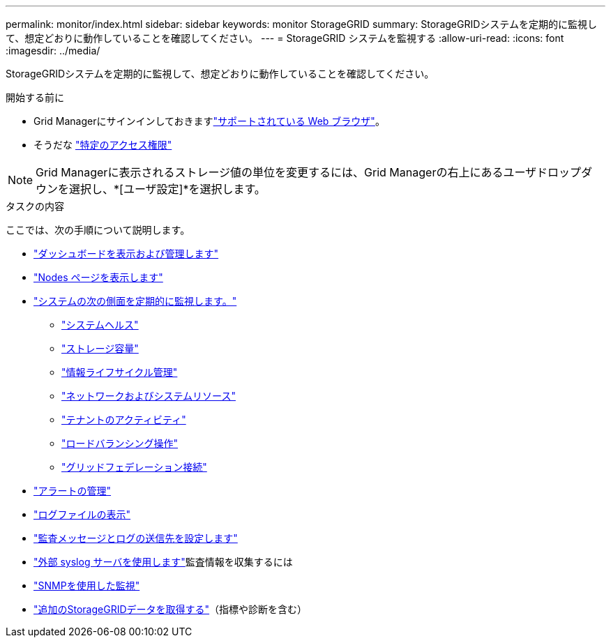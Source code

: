 ---
permalink: monitor/index.html 
sidebar: sidebar 
keywords: monitor StorageGRID 
summary: StorageGRIDシステムを定期的に監視して、想定どおりに動作していることを確認してください。 
---
= StorageGRID システムを監視する
:allow-uri-read: 
:icons: font
:imagesdir: ../media/


[role="lead"]
StorageGRIDシステムを定期的に監視して、想定どおりに動作していることを確認してください。

.開始する前に
* Grid Managerにサインインしておきますlink:../admin/web-browser-requirements.html["サポートされている Web ブラウザ"]。
* そうだな link:../admin/admin-group-permissions.html["特定のアクセス権限"]



NOTE: Grid Managerに表示されるストレージ値の単位を変更するには、Grid Managerの右上にあるユーザドロップダウンを選択し、*[ユーザ設定]*を選択します。

.タスクの内容
ここでは、次の手順について説明します。

* link:viewing-dashboard.html["ダッシュボードを表示および管理します"]
* link:viewing-nodes-page.html["Nodes ページを表示します"]
* link:information-you-should-monitor-regularly.html["システムの次の側面を定期的に監視します。"]
+
** link:monitoring-system-health.html["システムヘルス"]
** link:monitoring-storage-capacity.html["ストレージ容量"]
** link:monitoring-information-lifecycle-management.html["情報ライフサイクル管理"]
** link:monitoring-network-connections-and-performance.html["ネットワークおよびシステムリソース"]
** link:monitoring-tenant-activity.html["テナントのアクティビティ"]
** link:monitoring-load-balancing-operations.html["ロードバランシング操作"]
** link:grid-federation-monitor-connections.html["グリッドフェデレーション接続"]


* link:managing-alerts.html["アラートの管理"]
* link:logs-files-reference.html["ログファイルの表示"]
* link:configure-audit-messages.html["監査メッセージとログの送信先を設定します"]
* link:considerations-for-external-syslog-server.html["外部 syslog サーバを使用します"]監査情報を収集するには
* link:using-snmp-monitoring.html["SNMPを使用した監視"]
* link:using-charts-and-reports.html["追加のStorageGRIDデータを取得する"]（指標や診断を含む）

